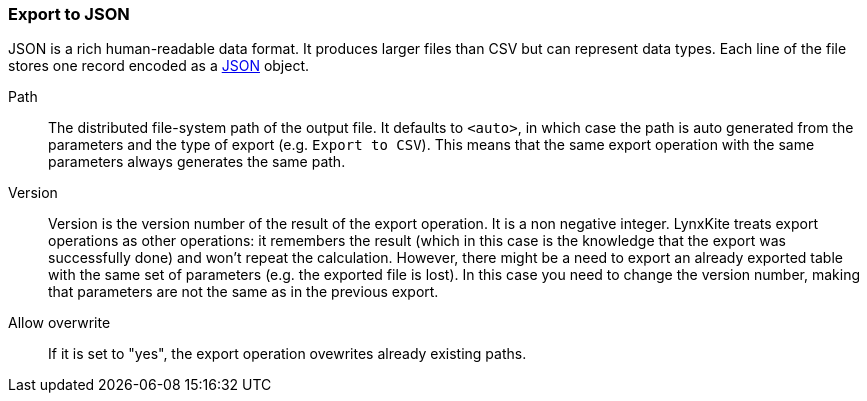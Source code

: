 ### Export to JSON

JSON is a rich human-readable data format. It produces larger files than CSV but can represent
data types. Each line of the file stores one record encoded as a
https://en.wikipedia.org/wiki/JSON[JSON] object.

====
[p-path]#Path#::
The distributed file-system path of the output file. It defaults to `<auto>`, in which case the
path is auto generated from the parameters and the type of export (e.g. `Export to CSV`).
This means that the same export operation with the same parameters always generates the same path.

[p-version]#Version#::
Version is the version number of the result of the export operation. It is a non negative integer.
LynxKite treats export operations as other operations: it remembers the result (which in this case
is the knowledge that the export was successfully done) and won't repeat the calculation. However,
there might be a need to export an already exported table with the same set of parameters (e.g. the
exported file is lost). In this case you need to change the version number, making that parameters
are not the same as in the previous export.

[p-overwrite]#Allow overwrite#::
If it is set to "yes", the export operation ovewrites already existing paths.
====
